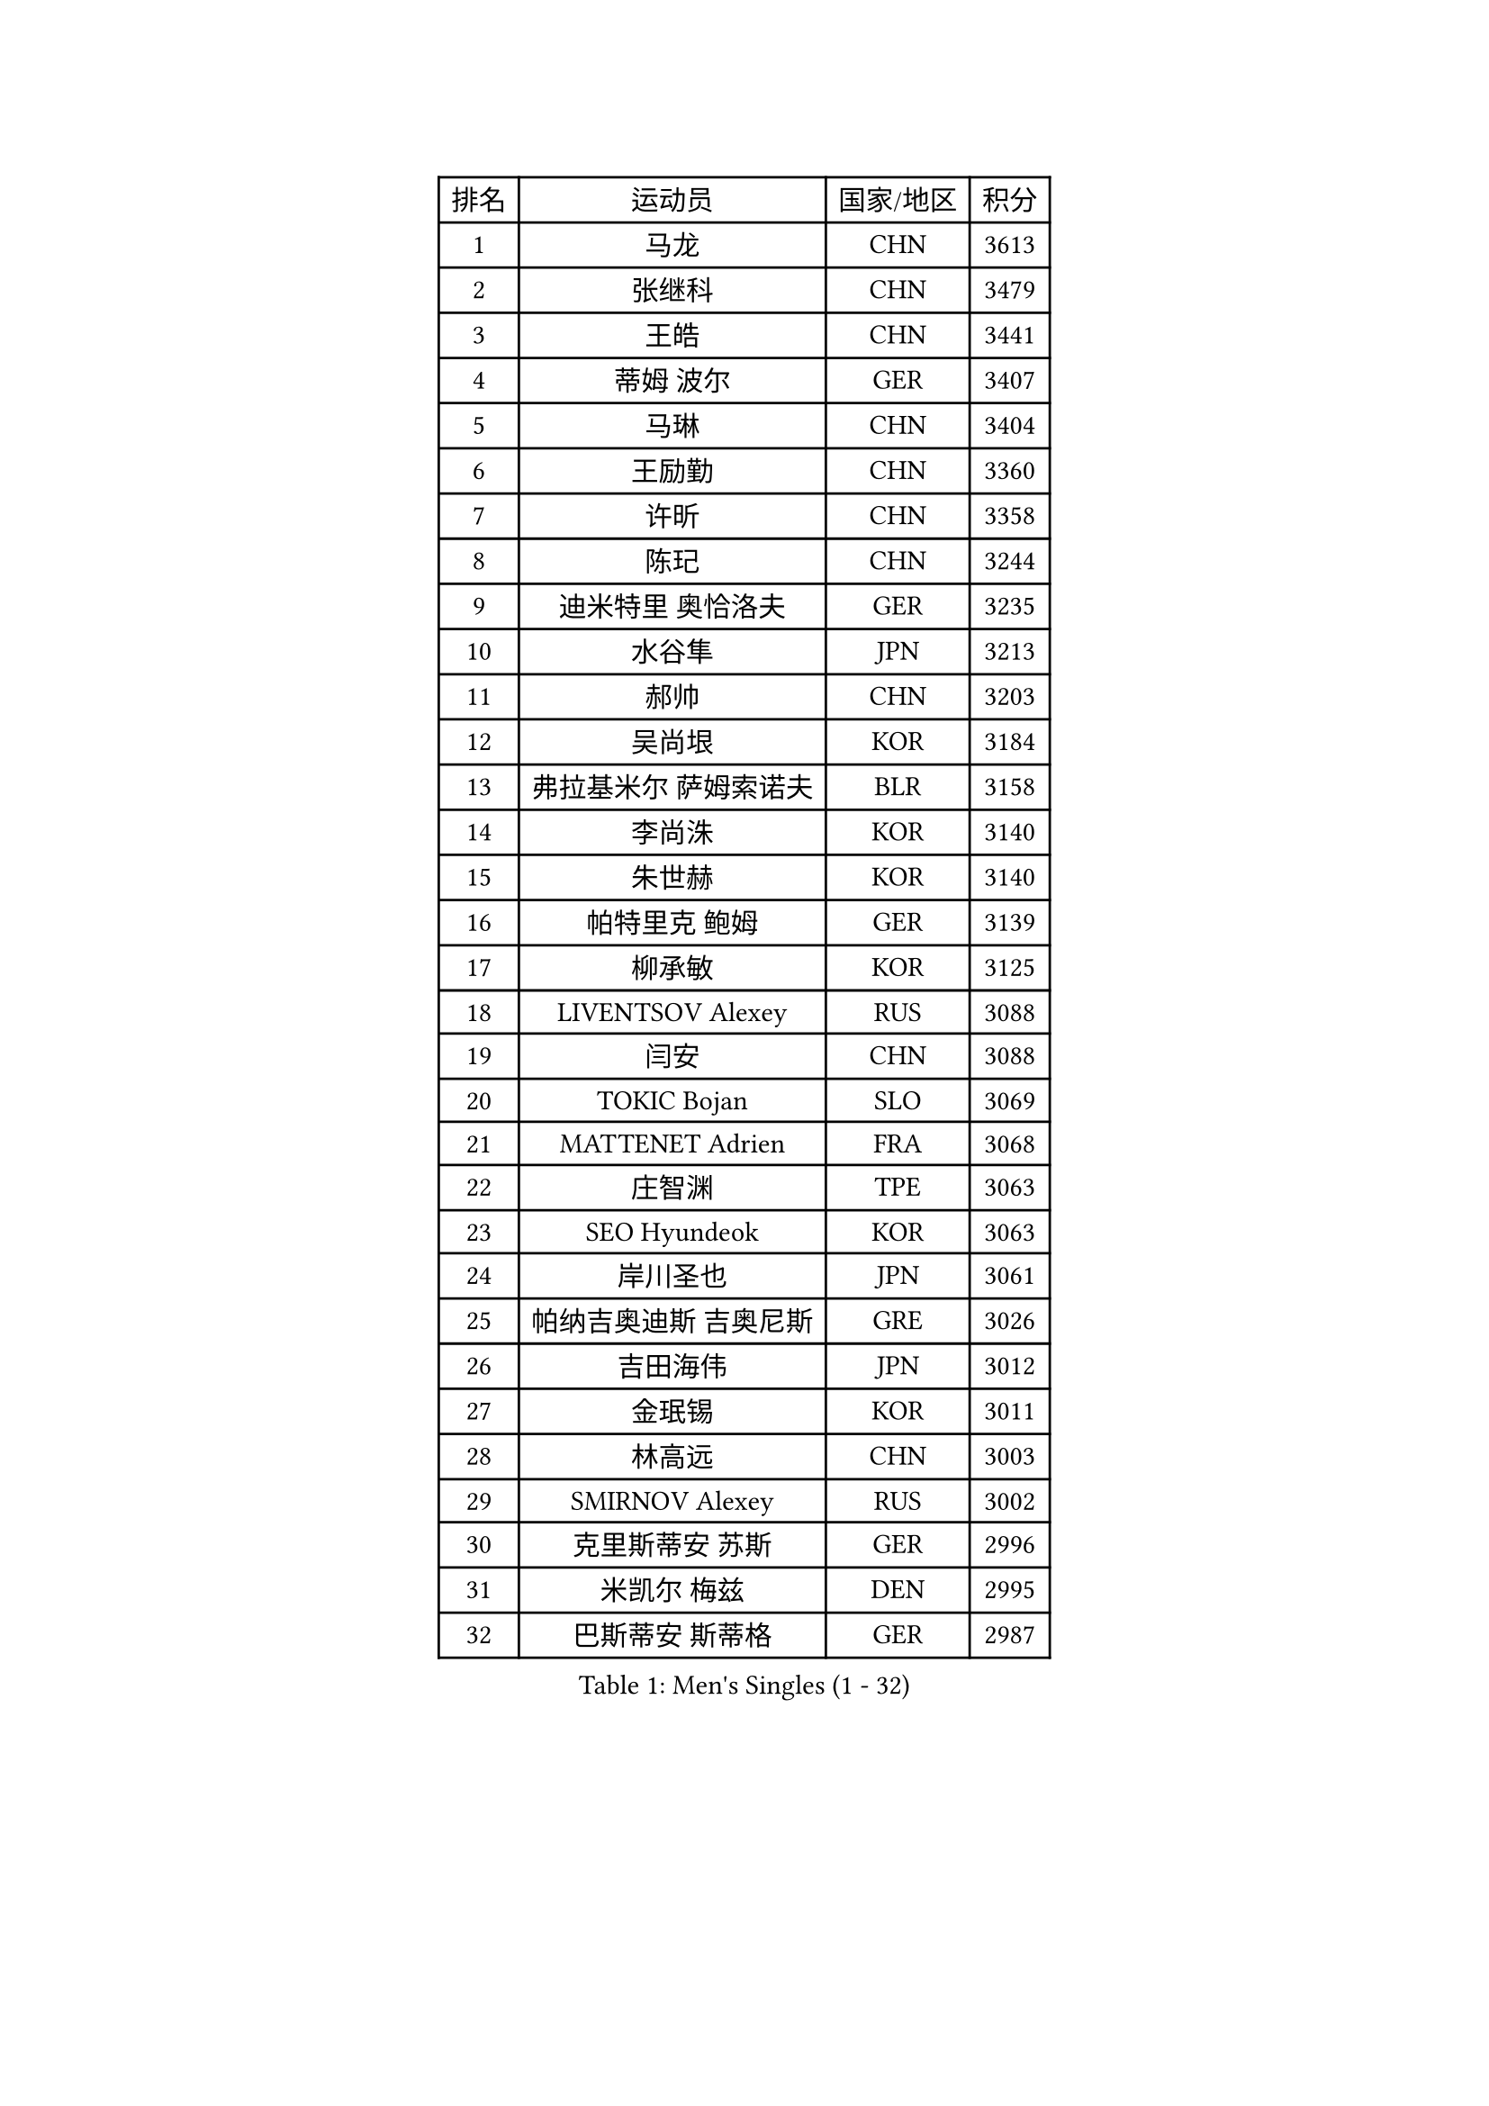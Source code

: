 
#set text(font: ("Courier New", "NSimSun"))
#figure(
  caption: "Men's Singles (1 - 32)",
    table(
      columns: 4,
      [排名], [运动员], [国家/地区], [积分],
      [1], [马龙], [CHN], [3613],
      [2], [张继科], [CHN], [3479],
      [3], [王皓], [CHN], [3441],
      [4], [蒂姆 波尔], [GER], [3407],
      [5], [马琳], [CHN], [3404],
      [6], [王励勤], [CHN], [3360],
      [7], [许昕], [CHN], [3358],
      [8], [陈玘], [CHN], [3244],
      [9], [迪米特里 奥恰洛夫], [GER], [3235],
      [10], [水谷隼], [JPN], [3213],
      [11], [郝帅], [CHN], [3203],
      [12], [吴尚垠], [KOR], [3184],
      [13], [弗拉基米尔 萨姆索诺夫], [BLR], [3158],
      [14], [李尚洙], [KOR], [3140],
      [15], [朱世赫], [KOR], [3140],
      [16], [帕特里克 鲍姆], [GER], [3139],
      [17], [柳承敏], [KOR], [3125],
      [18], [LIVENTSOV Alexey], [RUS], [3088],
      [19], [闫安], [CHN], [3088],
      [20], [TOKIC Bojan], [SLO], [3069],
      [21], [MATTENET Adrien], [FRA], [3068],
      [22], [庄智渊], [TPE], [3063],
      [23], [SEO Hyundeok], [KOR], [3063],
      [24], [岸川圣也], [JPN], [3061],
      [25], [帕纳吉奥迪斯 吉奥尼斯], [GRE], [3026],
      [26], [吉田海伟], [JPN], [3012],
      [27], [金珉锡], [KOR], [3011],
      [28], [林高远], [CHN], [3003],
      [29], [SMIRNOV Alexey], [RUS], [3002],
      [30], [克里斯蒂安 苏斯], [GER], [2996],
      [31], [米凯尔 梅兹], [DEN], [2995],
      [32], [巴斯蒂安 斯蒂格], [GER], [2987],
    )
  )#pagebreak()

#set text(font: ("Courier New", "NSimSun"))
#figure(
  caption: "Men's Singles (33 - 64)",
    table(
      columns: 4,
      [排名], [运动员], [国家/地区], [积分],
      [33], [蒂亚戈 阿波罗尼亚], [POR], [2985],
      [34], [李廷佑], [KOR], [2972],
      [35], [高宁], [SGP], [2972],
      [36], [高礼泽], [HKG], [2962],
      [37], [卡林尼科斯 格林卡], [GRE], [2962],
      [38], [丹羽孝希], [JPN], [2957],
      [39], [阿德里安 克里桑], [ROU], [2957],
      [40], [维尔纳 施拉格], [AUT], [2956],
      [41], [罗伯特 加尔多斯], [AUT], [2955],
      [42], [张一博], [JPN], [2947],
      [43], [TAKAKIWA Taku], [JPN], [2946],
      [44], [陈建安], [TPE], [2918],
      [45], [GERELL Par], [SWE], [2909],
      [46], [CHO Eonrae], [KOR], [2907],
      [47], [利亚姆 皮切福德], [ENG], [2901],
      [48], [KARAKASEVIC Aleksandar], [SRB], [2899],
      [49], [MONTEIRO Joao], [POR], [2890],
      [50], [RUBTSOV Igor], [RUS], [2890],
      [51], [约尔根 佩尔森], [SWE], [2875],
      [52], [LUNDQVIST Jens], [SWE], [2871],
      [53], [JAKAB Janos], [HUN], [2870],
      [54], [LI Ahmet], [TUR], [2869],
      [55], [WANG Zengyi], [POL], [2868],
      [56], [YIN Hang], [CHN], [2864],
      [57], [马克斯 弗雷塔斯], [POR], [2861],
      [58], [JANG Song Man], [PRK], [2858],
      [59], [松平健太], [JPN], [2857],
      [60], [TAN Ruiwu], [CRO], [2849],
      [61], [艾曼纽 莱贝松], [FRA], [2849],
      [62], [SKACHKOV Kirill], [RUS], [2842],
      [63], [HUNG Tzu-Hsiang], [TPE], [2834],
      [64], [PRIMORAC Zoran], [CRO], [2832],
    )
  )#pagebreak()

#set text(font: ("Courier New", "NSimSun"))
#figure(
  caption: "Men's Singles (65 - 96)",
    table(
      columns: 4,
      [排名], [运动员], [国家/地区], [积分],
      [65], [CHEN Weixing], [AUT], [2832],
      [66], [让 米歇尔 赛弗], [BEL], [2830],
      [67], [江天一], [HKG], [2829],
      [68], [SHIBAEV Alexander], [RUS], [2828],
      [69], [卢文 菲鲁斯], [GER], [2828],
      [70], [唐鹏], [HKG], [2825],
      [71], [丁祥恩], [KOR], [2822],
      [72], [MATSUDAIRA Kenji], [JPN], [2822],
      [73], [CHTCHETININE Evgueni], [BLR], [2820],
      [74], [诺沙迪 阿拉米扬], [IRI], [2820],
      [75], [PROKOPCOV Dmitrij], [CZE], [2816],
      [76], [UEDA Jin], [JPN], [2814],
      [77], [ACHANTA Sharath Kamal], [IND], [2813],
      [78], [WU Jiaji], [DOM], [2812],
      [79], [KOSIBA Daniel], [HUN], [2811],
      [80], [YANG Zi], [SGP], [2809],
      [81], [SUCH Bartosz], [POL], [2808],
      [82], [HE Zhiwen], [ESP], [2801],
      [83], [西蒙 高兹], [FRA], [2800],
      [84], [侯英超], [CHN], [2800],
      [85], [LEUNG Chu Yan], [HKG], [2793],
      [86], [VANG Bora], [TUR], [2792],
      [87], [ZHAN Jian], [SGP], [2791],
      [88], [安德烈 加奇尼], [CRO], [2791],
      [89], [HABESOHN Daniel], [AUT], [2790],
      [90], [KOSOWSKI Jakub], [POL], [2779],
      [91], [KONECNY Tomas], [CZE], [2772],
      [92], [CHEUNG Yuk], [HKG], [2767],
      [93], [KUZMIN Fedor], [RUS], [2763],
      [94], [FEJER-KONNERTH Zoltan], [GER], [2761],
      [95], [SIMONCIK Josef], [CZE], [2758],
      [96], [KIM Junghoon], [KOR], [2756],
    )
  )#pagebreak()

#set text(font: ("Courier New", "NSimSun"))
#figure(
  caption: "Men's Singles (97 - 128)",
    table(
      columns: 4,
      [排名], [运动员], [国家/地区], [积分],
      [97], [郑荣植], [KOR], [2753],
      [98], [斯特凡 菲格尔], [AUT], [2753],
      [99], [KASAHARA Hiromitsu], [JPN], [2750],
      [100], [PISTEJ Lubomir], [SVK], [2747],
      [101], [LIN Ju], [DOM], [2745],
      [102], [SVENSSON Robert], [SWE], [2741],
      [103], [FILIMON Andrei], [ROU], [2739],
      [104], [SONG Hongyuan], [CHN], [2737],
      [105], [KORBEL Petr], [CZE], [2727],
      [106], [LI Ping], [QAT], [2725],
      [107], [尹在荣], [KOR], [2719],
      [108], [LEGOUT Christophe], [FRA], [2718],
      [109], [DRINKHALL Paul], [ENG], [2718],
      [110], [LI Hu], [SGP], [2717],
      [111], [LI Ching], [HKG], [2716],
      [112], [ZHMUDENKO Yaroslav], [UKR], [2714],
      [113], [MADRID Marcos], [MEX], [2710],
      [114], [DIDUKH Oleksandr], [UKR], [2705],
      [115], [SEREDA Peter], [SVK], [2703],
      [116], [CARNEROS Alfredo], [ESP], [2701],
      [117], [DE VRIES Boris], [NED], [2697],
      [118], [WALTHER Ricardo], [GER], [2696],
      [119], [LIU Yi], [CHN], [2694],
      [120], [MACHADO Carlos], [ESP], [2694],
      [121], [GORAK Daniel], [POL], [2692],
      [122], [SIRUCEK Pavel], [CZE], [2689],
      [123], [KEINATH Thomas], [SVK], [2686],
      [124], [PLATONOV Pavel], [BLR], [2683],
      [125], [BLASZCZYK Lucjan], [POL], [2681],
      [126], [斯蒂芬 门格尔], [GER], [2679],
      [127], [#text(gray, "KAN Yo")], [JPN], [2677],
      [128], [OYA Hidetoshi], [JPN], [2673],
    )
  )